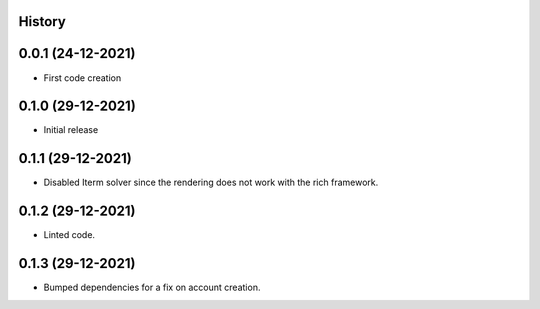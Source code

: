 .. :changelog:

History
-------

0.0.1 (24-12-2021)
---------------------

* First code creation


0.1.0 (29-12-2021)
------------------

* Initial release


0.1.1 (29-12-2021)
------------------

* Disabled Iterm solver since the rendering does not work with the rich framework.


0.1.2 (29-12-2021)
------------------

* Linted code.


0.1.3 (29-12-2021)
------------------

* Bumped dependencies for a fix on account creation.
